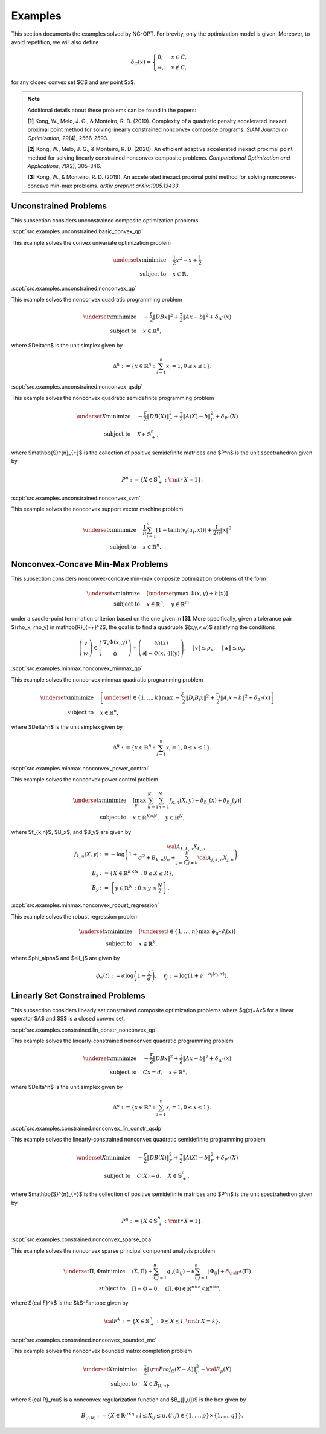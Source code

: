 Examples
========

This section documents the examples solved by NC-OPT. For brevity, only the optimization model is given. Moreover, to avoid repetition, we will also define 

.. math::

    \delta_{C}(x) = 
    \begin{cases}
        0, & x \in C, \\
        \infty, & x\notin C,
    \end{cases}

for any closed convex set $C$ and any point $x$. 

.. note::

    Additional details about these problems can be found in the papers:

    **[1]** Kong, W., Melo, J. G., & Monteiro, R. D. (2019). Complexity of a
    quadratic penalty accelerated inexact proximal point method for solving 
    linearly constrained nonconvex composite programs. *SIAM Journal on 
    Optimization, 29*\(4), 2566-2593.

    **[2]** Kong, W., Melo, J. G., & Monteiro, R. D. (2020). An efficient 
    adaptive accelerated inexact proximal point method for solving linearly 
    constrained nonconvex composite problems. *Computational Optimization and 
    Applications, 76*\(2), 305-346. 

    **[3]** Kong, W., & Monteiro, R. D. (2019). An accelerated inexact 
    proximal point method for solving nonconvex-concave min-max problems. 
    *arXiv preprint arXiv:1905.13433*.

Unconstrained Problems
----------------------

This subsection considers unconstrained composite optimization problems.

:scpt:`src.examples.unconstrained.basic_convex_qp`

This example solves the convex univariate optimization problem

.. math::

    \underset{x}{\text{minimize}}\quad  & \frac{1}{2}x^{2}-x+\frac{1}{2} \\
    \text{subject to}\quad & x\in\mathbb{R}.

:scpt:`src.examples.unconstrained.nonconvex_qp`

This example solves the nonconvex quadratic programming problem

.. math::

    \underset{x}{\text{minimize}}\quad  & -\frac{\xi}{2}\|DBx\|^{2}+\frac{\tau}{2}\|Ax-b\|^{2}+\delta_{\Delta^{n}}(x) \\
    \text{subject to}\quad  & x\in\mathbb{R}^{n},

where $\Delta^n$ is the unit simplex given by

.. math::
    
    \Delta^{n}:=\left\{ x\in\mathbb{R}^{n}:\sum_{i=1}^{n}x_{i}=1,0\leq x\leq1\right\}.

:scpt:`src.examples.unconstrained.nonconvex_qsdp`

This example solves the nonconvex quadratic semidefinite programming problem

.. math::

    \underset{X}{\text{minimize}}\quad  & -\frac{\xi}{2}\|DB(X)\|_{F}^{2}+\frac{\tau}{2}\|A(X)-b\|^{2}_{F}+\delta_{P^{n}}(X) \\
    \text{subject to}\quad  & X\in\mathbb{S}^{n}_{+},

where $\mathbb{S}^{n}_{+}$ is the collection of positive semidefinite matrices and $P^n$ is the unit spectrahedron given by

.. math::

    P^{n}:=\left\{ X\in\mathbb{S}^{n}_{+}: {\rm tr}\, X = 1\right\}.

:scpt:`src.examples.unconstrained.nonconvex_svm`

This example solves the nonconvex support vector machine problem

.. math::

    \underset{x}{\text{minimize}}\quad  & \frac{1}{n}\sum_{i=1}^{n}\left[1-\tanh\left(v_{i}\langle u_{i},x\rangle\right)\right]+\frac{1}{2n}\|x\|^{2} \\
    \text{subject to}\quad  & x\in\mathbb{R}^{n}.

Nonconvex-Concave Min-Max Problems
----------------------------------

This subsection considers nonconvex-concave min-max composite optimization problems of the form 

.. math::
    
    \underset{x}{\text{minimize}}  \quad & \left[\underset{y}{\text{max}} \,\, \Phi(x,y) + h(x) \right] \\
    \text{subject to}\quad  & x\in\mathbb{R}^{n}, \quad y \in \mathbb{R}^{m}

under a saddle-point termination criterion based on the one given in **[3]**. More specifically, given a tolerance pair $(\rho_x, \rho_y) \in \mathbb{R}_{++}^2$, the goal is to find a quadruple $(x,y,v,w)$ satisfying the conditions

.. math::

    \left(\begin{array}{c}
    v\\
    w
    \end{array}\right)\in\left(\begin{array}{c}
    \nabla_{x}\Phi(x,y)\\
    0
    \end{array}\right)+\left(\begin{array}{c}
    \partial h(x)\\
    \partial\left[-\Phi(x,\cdot)\right](y)
    \end{array}\right),\quad\|v\|\leq\rho_{x},\quad\|w\|\leq\rho_{y}.

:scpt:`src.examples.minmax.nonconvex_minmax_qp`

This example solves the nonconvex minmax quadratic programming problem

.. math::

    \underset{x}{\text{minimize}}  \quad &
    \left[
    \underset{i\in\{1,...,k\}}{\text{max}} \,\, 
    -\frac{ \xi_i}{2}\|D_i B_i x\|^{2}+\frac{\tau_i}{2}\|A_i x-b\|^{2}
    +\delta_{\Delta^{n}}(x)
    \right]  \\
    \text{subject to}\quad  & x\in\mathbb{R}^{n},

where $\Delta^n$ is the unit simplex given by

.. math::

    \Delta^{n}:=\left\{ x\in\mathbb{R}^{n}:\sum_{i=1}^{n}x_{i}=1,0\leq x\leq1\right\}.

:scpt:`src.examples.minmax.nonconvex_power_control`

This example solves the nonconvex power control problem

.. math::

    \underset{x}{\text{minimize}} \quad & 
    \left[\max_{y} \,\, \sum_{k=1}^{K}\sum_{n=1}^{N} f_{k,n}(X,y) + \delta_{B_x}(x) + \delta_{B_y}(y) \right] \\
    \text{subject to}\quad  & x\in\mathbb{R}^{K\times N}, \quad y\in\mathbb{R}^{N},

where $f_{k,n}$, $B_x$, and $B_y$ are given by

.. math::

    f_{k,n}(X,y) & := -\log\left(1+\frac{{\cal A}_{k,k,n}X_{k,n}}{\sigma^{2}+B_{k,n}y_{n}+\sum_{j=1,j\neq k}^{K}{\cal A}_{j,k,n}X_{j,n}}\right), \\
    B_x & := \left\{X\in \mathbb{R}^{K\times N} : 0 \leq X \leq R \right\}, \\
    B_y & := \left\{y\in \mathbb{R}^{N} : 0 \leq y \leq \frac{N}{2} \right\}.

:scpt:`src.examples.minmax.nonconvex_robust_regression`

This example solves the robust regression problem 

.. math::
    
    \underset{x}{\text{minimize}}  \quad &
    \left[
    \underset{i\in\{1,...,n\}}{\text{max}} \,\, 
    \phi_\alpha \circ \ell_i(x)
    \right]  \\
    \text{subject to}\quad  & x\in\mathbb{R}^{k},

where $\phi_\alpha$ and $\ell_j$ are given by

.. math::
    
    \phi_\alpha(t) := \alpha \log \left(1 + \frac{t}{\alpha} \right), \quad
    \ell_j := \log \left(1 + e^{-b_j \langle a_j, x \rangle}\right).

Linearly Set Constrained Problems
---------------------------------

This subsection considers linearly set constrained composite optimization problems where $g(x)=Ax$ for a linear operator $A$ and $S$ is a closed convex set.

:scpt:`src.examples.constrained.lin_constr_nonconvex_qp`

This example solves the linearly-constrained nonconvex quadratic programming problem

.. math::

    \underset{x}{\text{minimize}}\quad  & -\frac{ \xi}{2}\|DBx\|^{2}+\frac{\tau}{2}\|Ax-b\|^{2}+\delta_{\Delta^{n}}(x) \\
    \text{subject to}\quad  & C x = d,\quad x\in\mathbb{R}^{n},

where $\Delta^n$ is the unit simplex given by

.. math::

    \Delta^{n}:=\left\{ x\in\mathbb{R}^{n}:\sum_{i=1}^{n}x_{i}=1,0\leq x\leq1\right\}.

:scpt:`src.examples.constrained.nonconvex_lin_constr_qsdp`

This example solves the linearly-constrained nonconvex quadratic semidefinite programming problem

.. math::

    \underset{X}{\text{minimize}}\quad  & -\frac{\xi}{2}\|DB(X)\|_{F}^{2}+\frac{\tau}{2}\|A(X)-b\|^{2}_{F}+\delta_{P^{n}}(X) \\
    \text{subject to}\quad  & C(X)=d, \quad X\in\mathbb{S}^{n}_{+},

where $\mathbb{S}^{n}_{+}$ is the collection of positive semidefinite matrices and $P^n$ is the unit spectrahedron given by

.. math::

    P^{n}:=\left\{ X\in\mathbb{S}^{n}_{+}: {\rm tr}\, X = 1\right\}.

:scpt:`src.examples.constrained.nonconvex_sparse_pca`

This example solves the nonconvex sparse principal component analysis problem

.. math::

    
    \underset{\Pi,\Phi}{\text{minimize}}\quad  & \langle\Sigma,\Pi\rangle+\sum_{i,j=1}^{n}q_{\nu}(\Phi_{ij})+\nu\sum_{i,j=1}^{n}|\Phi_{ij}|+\delta_{{\cal F}^{k}}(\Pi) \\
    \text{subject to}\quad  & \Pi-\Phi=0, \quad(\Pi, \Phi)\in \mathbb{R}^{n\times n}\times\mathbb{R}^{n\times n},

where ${\cal F}^k$ is the $k$-Fantope given by

.. math::

    {\cal F}^k:=\left\{ X\in\mathbb{S}^{n}_{+}: 0 \preceq X \preceq I, {\rm tr}\, X = k\right\}.

:scpt:`src.examples.constrained.nonconvex_bounded_mc`

This example solves the nonconvex bounded matrix completion problem

.. math::

    \underset{X}{\text{minimize}}\quad  & \frac{1}{2}\|{\rm Proj}_{\Omega}(X-A)\|^{2}_{F}+{\cal R}_{\mu}(X) \\
    \text{subject to}\quad  & X \in B_{[l,u]},

where ${\cal R}_\mu$ is a nonconvex regularization function and $B_{[l,u]}$ is the box given by

.. math::

    B_{[l,u]}:=\left\{ X\in\mathbb{R}^{p\times q}:l\leq X_{ij}\leq u,(i,j)\in\{1,...,p\}\times\{1,...,q\}\right\}.